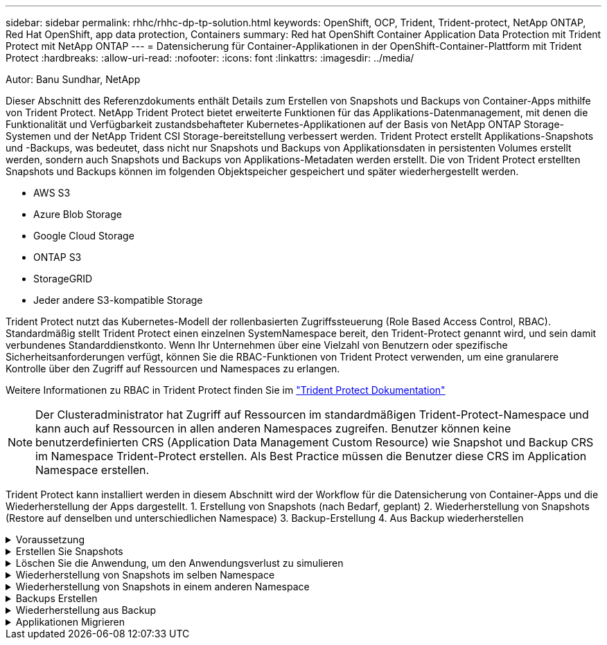 ---
sidebar: sidebar 
permalink: rhhc/rhhc-dp-tp-solution.html 
keywords: OpenShift, OCP, Trident, Trident-protect, NetApp ONTAP, Red Hat OpenShift, app data protection, Containers 
summary: Red hat OpenShift Container Application Data Protection mit Trident Protect mit NetApp ONTAP 
---
= Datensicherung für Container-Applikationen in der OpenShift-Container-Plattform mit Trident Protect
:hardbreaks:
:allow-uri-read: 
:nofooter: 
:icons: font
:linkattrs: 
:imagesdir: ../media/


Autor: Banu Sundhar, NetApp

[role="lead"]
Dieser Abschnitt des Referenzdokuments enthält Details zum Erstellen von Snapshots und Backups von Container-Apps mithilfe von Trident Protect. NetApp Trident Protect bietet erweiterte Funktionen für das Applikations-Datenmanagement, mit denen die Funktionalität und Verfügbarkeit zustandsbehafteter Kubernetes-Applikationen auf der Basis von NetApp ONTAP Storage-Systemen und der NetApp Trident CSI Storage-bereitstellung verbessert werden. Trident Protect erstellt Applikations-Snapshots und -Backups, was bedeutet, dass nicht nur Snapshots und Backups von Applikationsdaten in persistenten Volumes erstellt werden, sondern auch Snapshots und Backups von Applikations-Metadaten werden erstellt. Die von Trident Protect erstellten Snapshots und Backups können im folgenden Objektspeicher gespeichert und später wiederhergestellt werden.

* AWS S3
* Azure Blob Storage
* Google Cloud Storage
* ONTAP S3
* StorageGRID
* Jeder andere S3-kompatible Storage


Trident Protect nutzt das Kubernetes-Modell der rollenbasierten Zugriffssteuerung (Role Based Access Control, RBAC). Standardmäßig stellt Trident Protect einen einzelnen SystemNamespace bereit, den Trident-Protect genannt wird, und sein damit verbundenes Standarddienstkonto. Wenn Ihr Unternehmen über eine Vielzahl von Benutzern oder spezifische Sicherheitsanforderungen verfügt, können Sie die RBAC-Funktionen von Trident Protect verwenden, um eine granularere Kontrolle über den Zugriff auf Ressourcen und Namespaces zu erlangen.

Weitere Informationen zu RBAC in Trident Protect finden Sie im link:https://docs.netapp.com/us-en/trident/trident-protect/manage-authorization-access-control.html["Trident Protect Dokumentation"]


NOTE: Der Clusteradministrator hat Zugriff auf Ressourcen im standardmäßigen Trident-Protect-Namespace und kann auch auf Ressourcen in allen anderen Namespaces zugreifen. Benutzer können keine benutzerdefinierten CRS (Application Data Management Custom Resource) wie Snapshot und Backup CRS im Namespace Trident-Protect erstellen. Als Best Practice müssen die Benutzer diese CRS im Application Namespace erstellen.

Trident Protect kann installiert werden in diesem Abschnitt wird der Workflow für die Datensicherung von Container-Apps und die Wiederherstellung der Apps dargestellt. 1. Erstellung von Snapshots (nach Bedarf, geplant) 2. Wiederherstellung von Snapshots (Restore auf denselben und unterschiedlichen Namespace) 3. Backup-Erstellung 4. Aus Backup wiederherstellen

.Voraussetzung
[%collapsible]
====
Bevor Snapshots und Backups für eine Anwendung erstellt werden, muss ein Objektspeicher in Trident Protect konfiguriert werden, um die Snapshots und Backups zu speichern. Dies geschieht mit dem Bucket CR. Nur Administratoren können einen Bucket CR erstellen und konfigurieren. Der Bucket CR wird in Trident Protect als AppVault bezeichnet. AppVault-Objekte sind die deklarative Kubernetes-Workflow-Darstellung eines Storage-Buckets. Ein AppVault CR enthält die Konfigurationen, die für einen Bucket erforderlich sind, der für Schutzvorgänge verwendet werden kann, z. B. Backups, Snapshots, Wiederherstellungsvorgänge und SnapMirror-Replikation.

In diesem Beispiel zeigen wir die Verwendung von ONTAP S3 als Objektspeicher. Hier ist der Workflow zum Erstellen von AppVault CR für ONTAP S3: 1. S3-Objektspeicher-Server in der SVM im ONTAP-Cluster erstellen. 2. Erstellen Sie einen Bucket im Object Store Server. 3. Erstellen eines S3-Benutzers in der SVM Bewahren Sie den Zugriffsschlüssel und den geheimen Schlüssel an einem sicheren Ort auf. 4. Erstellen Sie in OpenShift einen Schlüssel, um die ONTAP S3-Anmeldedaten zu speichern. 5. Erstellen Sie ein AppVault-Objekt für ONTAP S3

**Trident Protect AppVault für ONTAP S3** konfigurieren

***Beispiel-yaml-Datei zur Konfiguration von Trident Protect mit ONTAP S3 als AppVault***

[source, yaml]
----
# alias tp='tridentctl-protect'

appvault-secret.yaml

apiVersion: v1
stringData:
  accessKeyID: "<access key id created for a user to access ONTAP S3 bucket>"
  secretAccessKey: "corresponding Secret Access Key"
#data:
# base 64 encoded values
#  accessKeyID: <base64 access key id created for a user to access ONTAP S3 bucket>
#  secretAccessKey: <base 64  Secret Access Key>
kind: Secret
metadata:
  name: appvault-secret
  namespace: trident-protect
type: Opaque

appvault.yaml

apiVersion: protect.trident.netapp.io/v1
kind: AppVault
metadata:
  name: ontap-s3-appvault
  namespace: trident-protect
spec:
  providerConfig:
    azure:
      accountName: ""
      bucketName: ""
      endpoint: ""
    gcp:
      bucketName: ""
      projectID: ""
    s3:
      bucketName: <bucket-name for storing the snapshots and backups>
      endpoint: <endpoint IP for S3>
      secure: "false"
      skipCertValidation: "true"
  providerCredentials:
    accessKeyID:
      valueFromSecret:
        key: accessKeyID
        name: appvault-secret
    secretAccessKey:
      valueFromSecret:
        key: secretAccessKey
        name: appvault-secret
  providerType: OntapS3

# oc create -f appvault-secret.yaml -n trident-protect
# oc create -f appvault.yaml -n trident-protect
----
image:rhhc_dp_tp_solution_container_image1.png["AppVault wurde erstellt"]

***Beispiel yaml-Datei für die Installation der postgresql App ***

[source, yaml]
----
postgres.yaml
apiVersion: apps/v1
kind: Deployment
metadata:
  name: postgres
spec:
  replicas: 1
  selector:
    matchLabels:
      app: postgres
  template:
    metadata:
      labels:
        app: postgres
    spec:
      containers:
      - name: postgres
        image: postgres:14
        env:
        - name: POSTGRES_USER
          #value: "myuser"
          value: "admin"
        - name: POSTGRES_PASSWORD
          #value: "mypassword"
          value: "adminpass"
        - name: POSTGRES_DB
          value: "mydb"
        - name: PGDATA
          value: "/var/lib/postgresql/data/pgdata"
        ports:
        - containerPort: 5432
        volumeMounts:
        - name: postgres-storage
          mountPath: /var/lib/postgresql/data
      volumes:
      - name: postgres-storage
        persistentVolumeClaim:
          claimName: postgres-pvc
---
apiVersion: v1
kind: PersistentVolumeClaim
metadata:
  name: postgres-pvc
spec:
  accessModes:
    - ReadWriteOnce
  resources:
    requests:
      storage: 5Gi
---
apiVersion: v1
kind: Service
metadata:
  name: postgres
spec:
  selector:
    app: postgres
  ports:
  - protocol: TCP
    port: 5432
    targetPort: 5432
  type: ClusterIP

Now create the Trident protect application CR for the postgres app. Include the objects in the namespace postgres and create it in the postgres namespace.
# tp create app postgres-app --namespaces postgres -n postgres

----
image:rhhc_dp_tp_solution_container_image2.png["App erstellt"]

====
.Erstellen Sie Snapshots
[%collapsible]
====
**Erstellen einer On-Demand-Momentaufnahme**

[source, yaml]
----

# tp create snapshot postgres-snap1 --app postgres-app --appvault ontap-s3-appvault -n postgres
Snapshot "postgres-snap1" created.

----
image:rhhc_dp_tp_solution_container_image3.png["Snapshot wurde erstellt"]

image:rhhc_dp_tp_solution_container_image4.png["snapshot-pvc wurde erstellt"]

**Erstellen eines Zeitplans** mit dem folgenden Befehl werden Snapshots täglich um 15:33 erstellt und zwei Snapshots und Backups werden beibehalten.

[source, yaml]
----
# tp create schedule schedule1 --app postgres-app --appvault ontap-s3-appvault --backup-retention 2 --snapshot-retention 2 --granularity Daily --hour 15 --minute 33 --data-mover Restic -n postgres
Schedule "schedule1" created.
----
image:rhhc_dp_tp_solution_container_image5.png["Schichtplan 1 erstellt"]

**Erstellen eines Zeitplans mit yaml**

[source, yaml]
----
# tp create schedule schedule2 --app postgres-app --appvault ontap-s3-appvault --backup-retention 2 --snapshot-retention 2 --granularity Daily --hour 15 --minute 33 --data-mover Restic -n postgres --dry-run > hourly-snapshotschedule.yaml

cat hourly-snapshotschedule.yaml

apiVersion: protect.trident.netapp.io/v1
kind: Schedule
metadata:
  creationTimestamp: null
  name: schedule2
  namespace: postgres
spec:
  appVaultRef: ontap-s3-appvault
  applicationRef: postgres-app
  backupRetention: "2"
  dataMover: Restic
  dayOfMonth: ""
  dayOfWeek: ""
  enabled: true
  granularity: Hourly
  #hour: "15"
  minute: "33"
  recurrenceRule: ""
  snapshotRetention: "2"
status: {}
----
image:rhhc_dp_tp_solution_container_image6.png["Plane2 erstellt"]

Sie können Snapshots sehen, die auf diesem Zeitplan erstellt wurden.

image:rhhc_dp_tp_solution_container_image7.png["Snap wurde im Zeitplan erstellt"]

Volume-Snapshots werden ebenfalls erstellt.

image:rhhc_dp_tp_solution_container_image8.png["PVC-Snap wurde im Zeitplan erstellt"]

====
.Löschen Sie die Anwendung, um den Anwendungsverlust zu simulieren
[%collapsible]
====
[source, yaml]
----
# oc delete deployment/postgres -n postgres
# oc get pod,pvc -n postgres
No resources found in postgres namespace.
----
====
.Wiederherstellung von Snapshots im selben Namespace
[%collapsible]
====
[source, yaml]
----
# tp create sir postgres-sir --snapshot postgres/hourly-3f1ee-20250214183300 -n postgres
SnapshotInplaceRestore "postgres-sir" created.
----
image:rhhc_dp_tp_solution_container_image9.png["Sir erstellt"]

Die Anwendung und ihre PVCwird auf den gleichen Namespace wiederhergestellt.

image:rhhc_dp_tp_solution_container_image10.png["App wiederhergestellt, Sir"]

====
.Wiederherstellung von Snapshots in einem anderen Namespace
[%collapsible]
====
[source, yaml]
----
# tp create snapshotrestore postgres-restore --snapshot postgres/hourly-3f1ee-20250214183300 --namespace-mapping postgres:postgres-restore -n postgres-restore
SnapshotRestore "postgres-restore" created.
----
image:rhhc_dp_tp_solution_container_image11.png["SnapRestore wurde erstellt"]

Sie sehen, dass die Anwendung in einem neuen Namespace wiederhergestellt wurde.

image:rhhc_dp_tp_solution_container_image12.png["App wiederhergestellt, SnapRestore"]

====
.Backups Erstellen
[%collapsible]
====
**Erstellen eines On-Demand-Backups**

[source, yaml]
----
# tp create backup postgres-backup1 --app postgres-app --appvault ontap-s3-appvault -n postgres
Backup "postgres-backup1" created.
----
image:rhhc_dp_tp_solution_container_image13.png["Backup erstellt"]

**Zeitplan für Backup erstellen**

Die täglichen und die stündlichen Backups in der obigen Liste werden aus dem zuvor festgelegten Zeitplan erstellt.

[source, yaml]
----
# tp create schedule schedule1 --app postgres-app --appvault ontap-s3-appvault --backup-retention 2 --snapshot-retention 2 --granularity Daily --hour 15 --minute 33 --data-mover Restic -n postgres
Schedule "schedule1" created.
----
image:rhhc_dp_tp_solution_container_image13a.png["Zuvor erstellter Zeitplan"]

====
.Wiederherstellung aus Backup
[%collapsible]
====
**Löschen Sie die Anwendung und VES, um einen Datenverlust zu simulieren.**

image:rhhc_dp_tp_solution_container_image14.png["Zuvor erstellter Zeitplan"]

**Auf denselben Namespace wiederherstellen** #tp create bir postgres-bir --Backup postgres/hourly-3f1ee-20250224023300 -n postgres BackupInstlaceRestore "postgres-bir" erstellt.

image:rhhc_dp_tp_solution_container_image15.png["Restore auf denselben Namespace"]

Die Anwendung und die VES werden im selben Namespace wiederhergestellt.

image:rhhc_dp_tp_solution_container_image16.png["applicatio und ves stellen den gleichen Namespace wieder her"]

**Auf einen anderen Namespace zurücksetzen** Neuen Namespace erstellen. Wiederherstellung von einem Backup in den neuen Namespace

image:rhhc_dp_tp_solution_container_image17.png["Wiederherstellung in einem anderen Namespace"]

====
.Applikationen Migrieren
[%collapsible]
====
Zum Klonen oder Migrieren einer Anwendung auf einen anderen Cluster (Ausführen eines Cluster-übergreifenden Klons) erstellen Sie ein Backup auf dem Quellcluster, und stellen Sie das Backup dann in einem anderen Cluster wieder her. Stellen Sie sicher, dass Trident Protect auf dem Ziel-Cluster installiert ist.

Führen Sie auf dem Quell-Cluster die Schritte aus, wie in der Abbildung unten gezeigt:

image:rhhc_dp_tp_solution_container_image18.png["Wiederherstellung in einem anderen Namespace"]

Wechseln Sie vom Quell-Cluster aus den Kontext zum Ziel-Cluster. Stellen Sie dann sicher, dass der Zugriff auf AppVault über den Zielcluster-Kontext möglich ist, und beziehen Sie die AppVault-Inhalte vom Zielcluster.

image:rhhc_dp_tp_solution_container_image19.png["Kontext zu Ziel wechseln"]

Verwenden Sie den Sicherungspfad aus der Liste, und erstellen Sie ein backuprestore CR-Objekt, wie im folgenden Befehl dargestellt.

[source, yaml]
----
# tp create backuprestore backup-restore-cluster2 --namespace-mapping postgres:postgres --appvault ontap-s3-appvault --path postgres-app_4d798ed5-cfa8-49ff-a5b6-c5e2d89aeb89/backups/postgres-backup-cluster1_ec0ed3f3-5500-4e72-afa8-117a04a0b1c3 -n postgres
BackupRestore "backup-restore-cluster2" created.
----
image:rhhc_dp_tp_solution_container_image20.png["Auf Ziel wiederherstellen"]

Sie sehen nun, dass die Anwendungs-Pods und ves im Ziel-Cluster erstellt wurden.

image:rhhc_dp_tp_solution_container_image21.png["App auf Ziel-Cluster"]

====